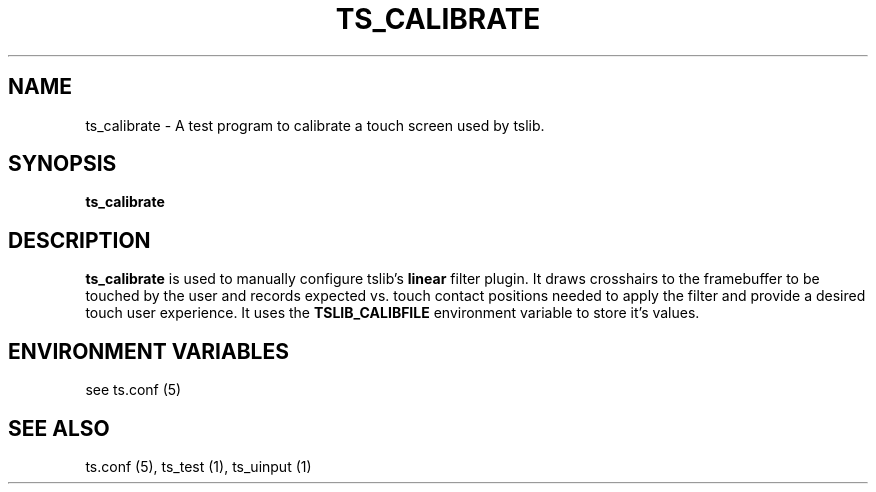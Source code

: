 '\" t
.\"     Title: TS_CALIBRATE
.\"    Author: Russell King
.\" Generator: DocBook XSL Stylesheets v1.76.1 <http://docbook.sf.net/>
.\"      Date: January 21, 2008
.\"    Manual: tslib
.\"    Source: Debian 1
.\"  Language: English
.\"
.TH "TS_CALIBRATE" "1" "" "" "tslib"
.\" -----------------------------------------------------------------
.\" * Define some portability stuff
.\" -----------------------------------------------------------------
.\" ~~~~~~~~~~~~~~~~~~~~~~~~~~~~~~~~~~~~~~~~~~~~~~~~~~~~~~~~~~~~~~~~~
.\" http://bugs.debian.org/507673
.\" http://lists.gnu.org/archive/html/groff/2009-02/msg00013.html
.\" ~~~~~~~~~~~~~~~~~~~~~~~~~~~~~~~~~~~~~~~~~~~~~~~~~~~~~~~~~~~~~~~~~
.ie \n(.g .ds Aq \(aq
.el       .ds Aq '
.\" -----------------------------------------------------------------
.\" * set default formatting
.\" -----------------------------------------------------------------
.\" disable hyphenation
.nh
.\" disable justification (adjust text to left margin only)
.ad l
.\" -----------------------------------------------------------------
.\" * MAIN CONTENT STARTS HERE *
.\" -----------------------------------------------------------------
.SH "NAME"
ts_calibrate \- A test program to calibrate a touch screen used by tslib\&.

.SH SYNOPSIS
.B ts_calibrate

.SH "DESCRIPTION"
.PP
\fBts_calibrate\fR is used to manually configure tslib's \fBlinear\fR filter plugin. It draws crosshairs to the framebuffer to be touched by the user and records expected vs. touch contact positions needed to apply the filter and provide a desired touch user experience. It uses the \fBTSLIB_CALIBFILE\fR environment variable to store it's values.
.PP

.SH "ENVIRONMENT VARIABLES"
.PP
see ts.conf (5)
.RE
.PP

.SH "SEE ALSO"
.PP
ts\&.conf (5),
ts_test (1),
ts_uinput (1)
